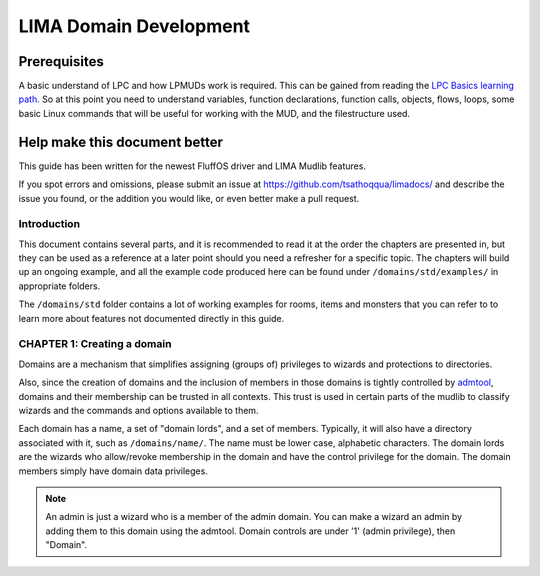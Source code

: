 ***********************
LIMA Domain Development
***********************

Prerequisites
-------------
A basic understand of LPC and how LPMUDs work is required. This can be gained from reading 
the `LPC Basics learning path <Basic_LIMA_Guide.html>`_. So at this point you need to understand
variables, function declarations, function calls, objects, flows, loops, some basic Linux commands
that will be useful for working with the MUD, and the filestructure used.

Help make this document better
------------------------------
This guide has been written for the newest FluffOS driver and LIMA Mudlib features.

If you spot errors and omissions, please submit an issue at https://github.com/tsathoqqua/limadocs/ and describe
the issue you found, or the addition you would like, or even better make a pull request.

Introduction
============
This document contains several parts, and it is recommended to read it at the order the chapters are
presented in, but they can be used as a reference at a later point should you need a refresher for 
a specific topic. The chapters will build up an ongoing example, and all the example code produced
here can be found under ``/domains/std/examples/`` in appropriate folders.

The ``/domains/std`` folder contains a lot of working examples for rooms, items and monsters that you
can refer to to learn more about features not documented directly in this guide.

CHAPTER 1: Creating a domain
============================
Domains are a mechanism that simplifies assigning (groups of) privileges to wizards and protections to directories.

Also, since the creation of domains and the inclusion of members in those domains is tightly controlled by 
`admtool <../command/admtool>`_, domains and their membership can be trusted in all contexts.  
This trust is used in certain parts of the mudlib to classify wizards and the commands and
options available to them. 

Each domain has a name, a set of "domain lords", and a set of members. Typically, it will also have a 
directory associated with it, such as ``/domains/name/``.  The name must be lower case, alphabetic characters.
The domain lords are the wizards who allow/revoke membership in the domain and have the control privilege 
for the domain. The domain members simply have domain data privileges.

.. note::
    
    An admin is just a wizard who is a member of the admin domain. You can make a wizard an admin
    by adding them to this domain using the admtool. Domain controls are under '1' (admin privilege),
    then "Domain".



